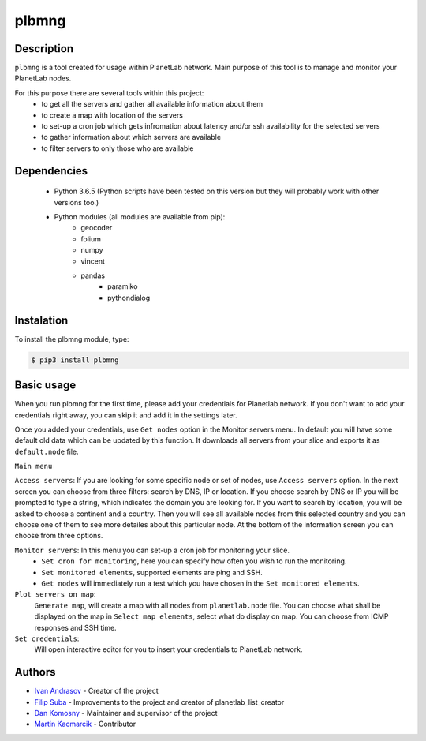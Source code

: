 ======
plbmng
======

Description
-----------
``plbmng`` is a tool created for usage within PlanetLab network. Main purpose of this tool is to manage and monitor your PlanetLab nodes. 

For this purpose there are several tools within this project:
        - to get all the servers and gather all available information about them
        - to create a map with location of the servers
        - to set-up a cron job which gets infromation about latency and/or ssh availability for the selected servers
        - to gather information about which servers are available
        - to filter servers to only those who are available

Dependencies
------------
        - Python 3.6.5 (Python scripts have been tested on this version but they will probably work with other versions too.)
        - Python modules (all modules are available from pip):
                - geocoder
                - folium
                - numpy
                - vincent
                - pandas
		        - paramiko
		        - pythondialog

Instalation
-----------
To install the plbmng module, type:

.. code-block:: bash

         $ pip3 install plbmng

Basic usage
-----------
When you run plbmng for the first time, please add your credentials for Planetlab network. If you don't want to add your credentials right away, you can skip it and add it in the settings later.

Once you added your credentials, use ``Get nodes`` option in the Monitor servers menu. In default you will have some default old data which can be updated by this function. It downloads all servers from your slice and exports it as ``default.node`` file.

``Main menu``

``Access servers``: If you are looking for some specific node or set of nodes, use ``Access servers`` option. In the next screen you can choose from three filters: search by DNS, IP or location. If you choose search by DNS or IP you will be prompted to type a string, which indicates the domain you are looking for. If you want to search by location, you will be asked to choose a continent and a country. Then you will see all available nodes from this selected country and you can choose one of them to see more detailes about this particular node. At the bottom of the information screen you can choose from three options. 

``Monitor servers``: In this menu you can set-up a cron job for monitoring your slice. 
                 -  ``Set cron for monitoring``, here you can specify how often you wish to run the monitoring. 
                 -  ``Set monitored elements``, supported elements are ping and SSH.
                 -  ``Get nodes`` will immediately run a test which you have chosen in the ``Set monitored elements``.

``Plot servers on map``:
             ``Generate map``, will create a map with all nodes from ``planetlab.node`` file. You can choose what shall be displayed on the map in ``Select map elements``, select what do display on map. You can choose from ICMP responses and SSH time.
``Set credentials``:
		  Will open interactive editor for you to insert your credentials to PlanetLab network. 

Authors
-------

- `Ivan Andrasov`_ - Creator of the project
- `Filip Suba`_ - Improvements to the project and creator of planetlab_list_creator
- `Dan Komosny`_ - Maintainer and supervisor of the project
- `Martin Kacmarcik`_ - Contributor


.. _`Ivan Andrasov`: https://github.com/Andrasov
.. _`Filip Suba`: https://github.com/fsuba
.. _`Dan Komosny`: https://www.vutbr.cz/en/people/dan-komosny-3065
.. _`Martin Kacmarcik`: https://github.com/xxMAKMAKxx
